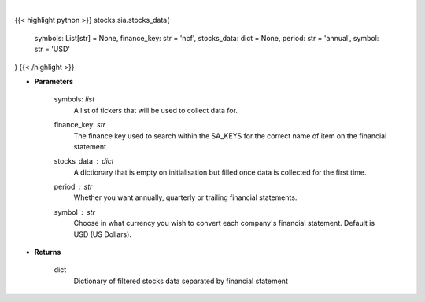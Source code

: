.. role:: python(code)
    :language: python
    :class: highlight

|

.. raw:: html

    <h3>
    > Get stocks data based on a list of stocks and the finance key. The function searches for the
    correct financial statement automatically. [Source: StockAnalysis]
    </h3>

{{< highlight python >}}
stocks.sia.stocks_data(
    symbols: List[str] = None,
    finance_key: str = 'ncf',
    stocks_data: dict = None,
    period: str = 'annual',
    symbol: str = 'USD'
)
{{< /highlight >}}

* **Parameters**

    symbols: *list*
        A list of tickers that will be used to collect data for.
    finance_key: *str*
        The finance key used to search within the SA_KEYS for the correct name of item
        on the financial statement
    stocks_data : *dict*
        A dictionary that is empty on initialisation but filled once data is collected
        for the first time.
    period : *str*
        Whether you want annually, quarterly or trailing financial statements.
    symbol : *str*
        Choose in what currency you wish to convert each company's financial statement.
        Default is USD (US Dollars).

    
* **Returns**

    dict
        Dictionary of filtered stocks data separated by financial statement
    